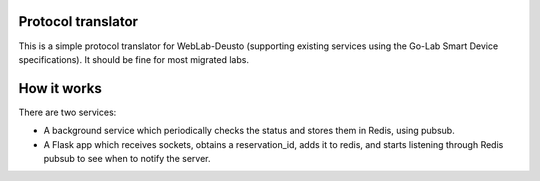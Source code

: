 Protocol translator
-------------------

This is a simple protocol translator for WebLab-Deusto (supporting existing services using the Go-Lab Smart Device specifications). It should be fine for most migrated labs.

How it works
------------

There are two services:

* A background service which periodically checks the status and stores them in Redis, using pubsub.
* A Flask app which receives sockets, obtains a reservation_id, adds it to redis, and starts listening through Redis pubsub to see when to notify the server.


